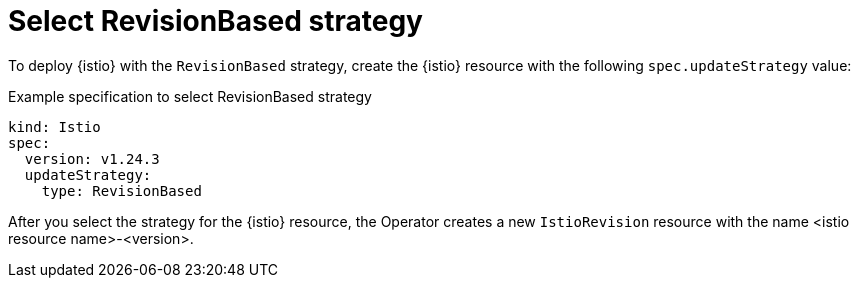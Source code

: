 // Module included in the following assemblies:
// update/ossm-updating-openshift-service-mesh.adoc

:_mod-docs-content-type: Concept
[id="select-revision-based-strategy_{context}"]
= Select RevisionBased strategy
:context: ossm-select-reisionbased-strategy

To deploy {istio} with the `RevisionBased` strategy, create the {istio} resource with the following `spec.updateStrategy` value:

.Example specification to select RevisionBased strategy
[source,yaml, subs="attributes,verbatim"]
----
kind: Istio
spec:
  version: v1.24.3
  updateStrategy:
    type: RevisionBased
----

After you select the strategy for the {istio} resource, the Operator creates a new `IstioRevision` resource with the name <istio resource name>-<version>.
